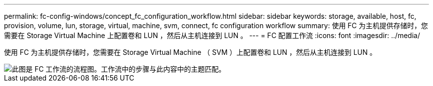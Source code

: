 ---
permalink: fc-config-windows/concept_fc_configuration_workflow.html 
sidebar: sidebar 
keywords: storage, available, host, fc, provision, volume, lun, storage, virtual, machine, svm, connect, fc configuration workflow 
summary: 使用 FC 为主机提供存储时，您需要在 Storage Virtual Machine 上配置卷和 LUN ，然后从主机连接到 LUN 。 
---
= FC 配置工作流
:icons: font
:imagesdir: ../media/


[role="lead"]
使用 FC 为主机提供存储时，您需要在 Storage Virtual Machine （ SVM ）上配置卷和 LUN ，然后从主机连接到 LUN 。

image::../media/fc_windows_workflow.png[此图是 FC 工作流的流程图。工作流中的步骤与此内容中的主题匹配。]
